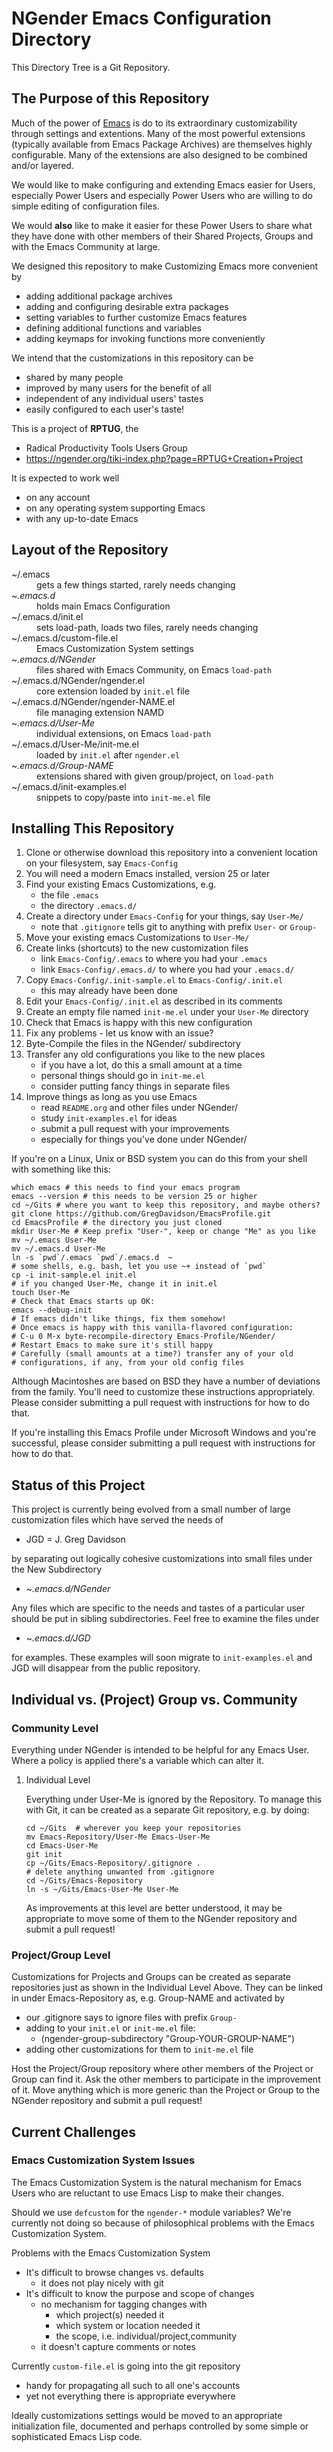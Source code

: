 * NGender Emacs Configuration Directory

This Directory Tree is a Git Repository.

** The Purpose of this Repository

Much of the power of [[https://www.gnu.org/software/emacs][Emacs]] is do to its extraordinary
customizability through settings and extentions.  Many of
the most powerful extensions (typically available
from Emacs Package Archives) are themselves highly
configurable.  Many of the extensions are also designed to
be combined and/or layered.

We would like to make configuring and extending Emacs easier
for Users, especially Power Users and especially Power Users
who are willing to do simple editing of configuration files.

We would *also* like to make it easier for these Power Users
to share what they have done with other members of their
Shared Projects, Groups and with the Emacs Community at
large.

We designed this repository to make
Customizing Emacs more convenient by
- adding additional package archives
- adding and configuring desirable extra packages
- setting variables to further customize Emacs features
- defining additional functions and variables
- adding keymaps for invoking functions more conveniently

We intend that the customizations in this
repository can be
- shared by many people
- improved by many users for the benefit of all
- independent of any individual users' tastes
- easily configured to each user's taste!

This is a project of *RPTUG*, the
- Radical Productivity Tools Users Group
- [[https://ngender.org/tiki-index.php?page=RPTUG+Creation+Project]]

It is expected to work well
- on any account
- on any operating system supporting Emacs
- with any up-to-date Emacs

** Layout of the Repository

- ~/.emacs :: gets a few things started, rarely needs changing
- ~/.emacs.d/ :: holds main Emacs Configuration
- ~/.emacs.d/init.el :: sets load-path, loads two files, rarely needs changing
- ~/.emacs.d/custom-file.el :: Emacs Customization System settings
- ~/.emacs.d/NGender/ :: files shared with Emacs Community, on Emacs ~load-path~
- ~/.emacs.d/NGender/ngender.el :: core extension loaded by ~init.el~ file
- ~/.emacs.d/NGender/ngender-NAME.el :: file managing extension NAMD
- ~/.emacs.d/User-Me/ :: individual extensions, on Emacs ~load-path~
- ~/.emacs.d/User-Me/init-me.el :: loaded by ~init.el~ after ~ngender.el~
- ~/.emacs.d/Group-NAME/ :: extensions shared with given group/project, on ~load-path~
- ~/.emacs.d/init-examples.el :: snippets to copy/paste into ~init-me.el~ file

** Installing This Repository

1. Clone or otherwise download this repository into a convenient location on your filesystem, say ~Emacs-Config~
2. You will need a modern Emacs installed, version 25 or later
3. Find your existing Emacs Customizations, e.g.
	- the file ~.emacs~
	- the directory ~.emacs.d/~
4. Create a directory under ~Emacs-Config~ for your things, say ~User-Me/~
	- note that ~.gitignore~ tells git to anything with prefix ~User-~ or ~Group-~
5. Move your existing emacs Customizations to ~User-Me/~
6. Create links (shortcuts) to the new customization files
	- link ~Emacs-Config/.emacs~ to where you had your ~.emacs~
	- link ~Emacs-Config/.emacs.d/~ to where you had your ~.emacs.d/~
7. Copy ~Emacs-Config/.init-sample.el~ to ~Emacs-Config/.init.el~
	- this may already have been done
8. Edit your ~Emacs-Config/.init.el~ as described in its comments
9. Create an empty file named ~init-me.el~ under your ~User-Me~ directory
10. Check that Emacs is happy with this new configuration
11. Fix any problems - let us know with an issue?
12. Byte-Compile the files in the NGender/ subdirectory
13. Transfer any old configurations you like to the new places
	- if you have a lot, do this a small amount at a time
	- personal things should go in ~init-me.el~
	- consider putting fancy things in separate files
14. Improve things as long as you use Emacs
	- read ~README.org~ and other files under NGender/
	- study ~init-examples.el~ for ideas
	- submit a pull request with your improvements
	- especially for things you've done under NGender/

If you're on a Linux, Unix or BSD system
you can do this from your
shell with something like this:
#+BEGIN_SRC shell
which emacs # this needs to find your emacs program
emacs --version # this needs to be version 25 or higher
cd ~/Gits # where you want to keep this repository, and maybe others?
git clone https://github.com/GregDavidson/EmacsProfile.git
cd EmacsProfile # the directory you just cloned
mkdir User-Me # Keep prefix "User-", keep or change "Me" as you like
mv ~/.emacs User-Me
mv ~/.emacs.d User-Me
ln -s `pwd`/.emacs `pwd`/.emacs.d  ~
# some shells, e.g. bash, let you use ~+ instead of `pwd`
cp -i init-sample.el init.el
# if you changed User-Me, change it in init.el
touch User-Me
# Check that Emacs starts up OK:
emacs --debug-init
# If emacs didn't like things, fix them somehow!
# Once emacs is happy with this vanilla-flavored configuration:
# C-u 0 M-x byte-recompile-directory Emacs-Profile/NGender/
# Restart Emacs to make sure it's still happy
# Carefully (small amounts at a time?) transfer any of your old
# configurations, if any, from your old config files
#+END_SRC

Although Macintoshes are based on BSD they have a number of
deviations from the family.  You'll need to customize these
instructions appropriately.  Please consider submitting a
pull request with instructions for how to do that.

If you're installing this Emacs Profile under Microsoft
Windows and you're successful, please consider submitting a
pull request with instructions for how to do that.

** Status of this Project

This project is currently being evolved from a small number
of large customization files which have served the needs of
- JGD = J. Greg Davidson
by separating out logically cohesive customizations into
small files under the New Subdirectory
- ~/.emacs.d/NGender/
Any files which are specific to the needs and tastes of a
particular user should be put in sibling subdirectories.
Feel free to examine the files under
- ~/.emacs.d/JGD/
for examples.  These examples will soon migrate to
~init-examples.el~ and JGD will disappear from the public
repository.

** Individual vs. (Project) Group vs. Community

*** Community Level

Everything under NGender is intended to be helpful for any
Emacs User.  Where a policy is applied there's a variable
which can alter it.
**** Individual Level

Everything under User-Me is ignored by the Repository.  To
manage this with Git, it can be created as a separate Git
repository, e.g. by doing:
#+BEGIN_SRC
cd ~/Gits  # wherever you keep your repositories
mv Emacs-Repository/User-Me Emacs-User-Me
cd Emacs-User-Me
git init
cp ~/Gits/Emacs-Repository/.gitignore .
# delete anything unwanted from .gitignore
cd ~/Gits/Emacs-Repository
ln -s ~/Gits/Emacs-User-Me User-Me
#+END_SRC

As improvements at this level are better understood, it may
be appropriate to move some of them to the NGender
repository and submit a pull request!

*** Project/Group Level

Customizations for Projects and Groups can be created as
separate repositories just as shown in the Individual Level
Above.  They can be linked in under Emacs-Repository as,
e.g. Group-NAME and activated by
- our .gitignore says to ignore files with prefix ~Group-~
- adding to your ~init.el~ or ~init-me.el~ file:
	- (ngender-group-subdirectory "Group-YOUR-GROUP-NAME")
- adding other customizations for them to ~init-me.el~ file

Host the Project/Group repository where other members of the
Project or Group can find it.  Ask the other members to
participate in the improvement of it.  Move anything which
is more generic than the Project or Group to the NGender
repository and submit a pull request!
		
** Current Challenges

*** Emacs Customization System Issues

The Emacs Customization System is the natural mechanism for
Emacs Users who are reluctant to use Emacs Lisp to make
their changes.

Should we use ~defcustom~ for the ~ngender-*~ module
variables?  We're currently not doing so because of
philosophical problems with the Emacs Customization System.

Problems with the Emacs Customization System
- It's difficult to browse changes vs. defaults
	- it does not play nicely with git
- It's difficult to know the purpose and scope of changes
	- no mechanism for tagging changes with
		- which project(s) needed it
		- which system or location needed it
		- the scope, i.e. individual/project,community
	- it doesn't capture comments or notes

Currently ~custom-file.el~ is going into the git repository
- handy for propagating all such to all one's accounts
- yet not everything there is appropriate everywhere

Ideally customizations settings would be moved to an
appropriate initialization file, documented and perhaps
controlled by some simple or sophisticated Emacs Lisp code.

*** Sql-Connect Issues

There are some host-specific parts of various files, e.g.
~NGender/ngender-sql-connect.el~

There is also the sensitive account and password parts of
such connections.

Some parts should be moved to Project Repositories.

Code should be added which stiches together the Individual
(account/password) and Project (database names, database
password?) parts.

Only the stiching code should be in the ~NGender/~
directory.  That code should also pull in the needed
packages and configure miscellaneous options nicely.

Needed: Easily customizable examples of how to write the
Project and Individual SQL files.

*** Automating Byte-Recompilation

How do I ensure that byte-recompilation happens automatically?

Let's add a function to ~ngender.el~ to call
~byte-recompile-directory~ with suitable options.

*** NGendering use of Emacs-Server

Let's add an ngender-emacs-server.el file which does
byte-recompiles and any other slow things and then starts
the Emacs Server.

** Rationale for the Curious

*** Emacs Thrives on Extensibility & Configurability

An early Emacs Manual described Emacs as "A Beautiful Flower that
Smells Bad".  On the Beautiful side, Emacs is
- Elegant - Power with Simplicity
- Open - Easy to Understand and to Adapt to your needs
The bad "Code Smell" comes from insufficient structure
- Buffers are mutable arrays with unstable integer indices
- Emacs-Lisp inherited some of the worst features of early lisps
	- no module system, everything mutable, dynamic binding

To take advantage of Emacs' power one must add extensive customization
and load many packages most of which then require significant
customization.

*** Some Worthy Approaches

Although Emacs-Lisp doesn't have modules, it's possible to create
structure providing some of the features of proper modules.  One of
these approaches has evolved into the current Emacs Package System.  A
package is a chunk of Emacs-Lisp code with metadata (name,
description, date, version, dependencies, etc.) which can be stored in
public Package Archives or distributed as tarballs.  Emacs now comes
with a tool for browsing available packages and installing or removing
them.  Limitations include
- The user must write code listing one or more archives
- Most packages require additional code to configure them well
- Many packages are not available from public archives
- It's not always clear which package version is appropriate
- Package dependencies can be difficult to resolve
- Packages can interfere with one another - they're not true modules

Emacs comes with a [[https://www.emacswiki.org/emacs/CustomizingAndSaving][Customization System]] which allows the user to
browse Settings and Options from structured Emacs Custom-Mode Buffers.
Limitations include
- It's often difficult to find the right Setting or Option
- Customizations may interact badly with one another and with other code
- Customizations are stored without any context as to where they're applicable

You can put all of your extensions, including lists of Package
Archives, the Packages one wants to download from them and all of the
configuration options in one well-documented, well structured file,
generally referred to as a Prelude.  Others can copy that Prelude,
delete what they don't want and change what they want to change.  This
works well as long as the user is a good Emacs-Lisp hacker, not only
knowing the language well but also being well steeped in the way Emacs
does things.  Some examples:
- [[http://pages.sachachua.com/.emacs.d/Sacha.html][Sacha Chua's Emacs Prelude]]
- [[https://github.com/bbatsov/prelude]]
These are all a good source of ideas for our configurations!

You can impose a layered architecture to Emacs Extensions.  A good example of this is
- [[http://spacemacs.org]
Alas, the packages spacemacs uses don't always cooperate well with the layering system.

You can write a new, more ambitious Package Manager such as
- [[https://github.com/raxod502/straight.el]]



*** Configuration Files

When emacs starts up Emacs will look for a configuration
file in your Home Directory as specified by the environment
variable HOME.  Emacs understands any path beginning with
tilde slash (~/) starts from your Home Directory.

Emacs will take the first file it finds in the list
1. ~/.emacs
2. ~/.emacs.d/init.el
and load it, i.e. Emacs will treat the contents of that file
as Emacs-Lisp code (so it better be that) and Emacs will
execute that code.

Therefore, if you have *both* files, Emacs will, by default, ignore your
- ~/.emacs.d/
directory and everything in it!

It would seem that it's simpler to just not have a
- ~/.emacs
file but unfortunately that will interfere with
the Emacs Customization System.
